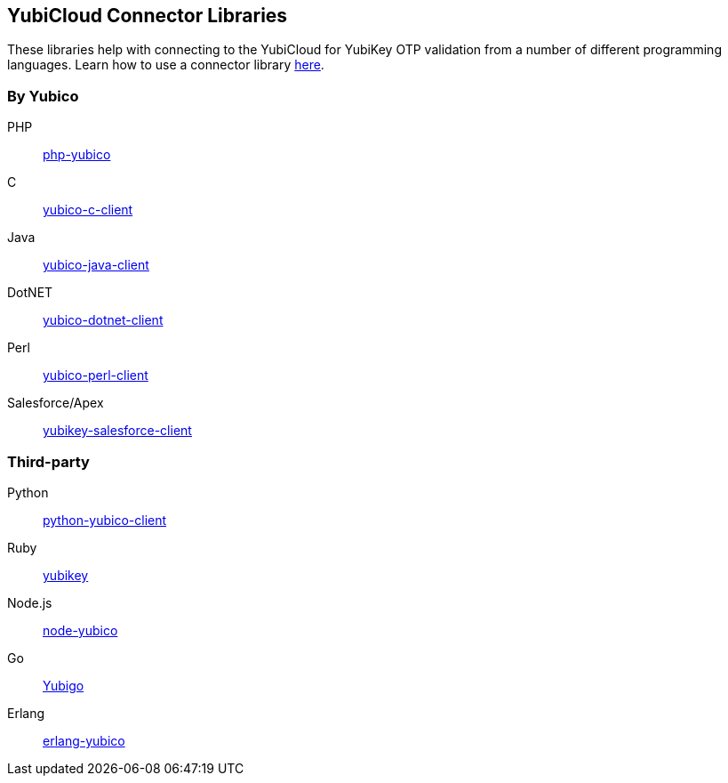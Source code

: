== YubiCloud Connector Libraries
These libraries help with connecting to the YubiCloud for YubiKey OTP
validation from a number of different programming languages. Learn how to use a
connector library link:/OTP/Libraries/Using_a_library.html[here].

=== By Yubico ===

PHP:: link:/php-yubico/[php-yubico]
C:: link:/yubico-c-client/[yubico-c-client]
Java:: link:/yubico-java-client/[yubico-java-client]
DotNET:: link:/yubico-dotnet-client/[yubico-dotnet-client]
Perl:: link:/yubico-perl-client/[yubico-perl-client]
Salesforce/Apex:: link:/yubikey-salesforce-client/[yubikey-salesforce-client]

=== Third-party ===

Python:: https://github.com/Kami/python-yubico-client[python-yubico-client] 
Ruby:: https://github.com/titanous/yubikey[yubikey]
Node.js:: https://github.com/Kami/node-yubico/blob/master/lib/yubico.js[node-yubico]
Go:: https://npmjs.org/package/yub[Yubigo]
Erlang:: https://github.com/fredrikt/erlang-yubico[erlang-yubico]
